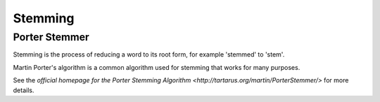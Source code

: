 Stemming
========

Porter Stemmer
--------------

.. py:function:: jellyfish.porter_stem(s)

    Reduce the string s to its stem using the common Porter stemmer.

Stemming is the process of reducing a word to its root form, for example 'stemmed' to 'stem'.

Martin Porter's algorithm is a common algorithm used for stemming that works for many purposes.

See the `official homepage for the Porter Stemming Algorithm <http://tartarus.org/martin/PorterStemmer/>` for more details.
